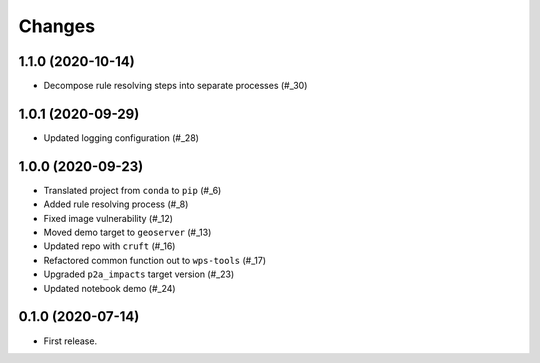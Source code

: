 Changes
*******

1.1.0 (2020-10-14)
==================

* Decompose rule resolving steps into separate processes (#_30)

.. _30: https://github.com/pacificclimate/sandpiper/pull/30

1.0.1 (2020-09-29)
==================

* Updated logging configuration (#_28)

.. _28: https://github.com/pacificclimate/sandpiper/pull/28

1.0.0 (2020-09-23)
==================

* Translated project from ``conda`` to ``pip`` (#_6)
* Added rule resolving process (#_8)
* Fixed image vulnerability (#_12)
* Moved demo target to ``geoserver`` (#_13)
* Updated repo with ``cruft`` (#_16)
* Refactored common function out to ``wps-tools`` (#_17)
* Upgraded ``p2a_impacts`` target version (#_23)
* Updated notebook demo (#_24)

.. _6: https://github.com/pacificclimate/sandpiper/pull/6
.. _8: https://github.com/pacificclimate/sandpiper/pull/8
.. _12: https://github.com/pacificclimate/sandpiper/pull/12
.. _13: https://github.com/pacificclimate/sandpiper/pull/13
.. _16: https://github.com/pacificclimate/sandpiper/pull/16
.. _17: https://github.com/pacificclimate/sandpiper/pull/17
.. _23: https://github.com/pacificclimate/sandpiper/pull/23
.. _24: https://github.com/pacificclimate/sandpiper/pull/24

0.1.0 (2020-07-14)
==================

* First release.
